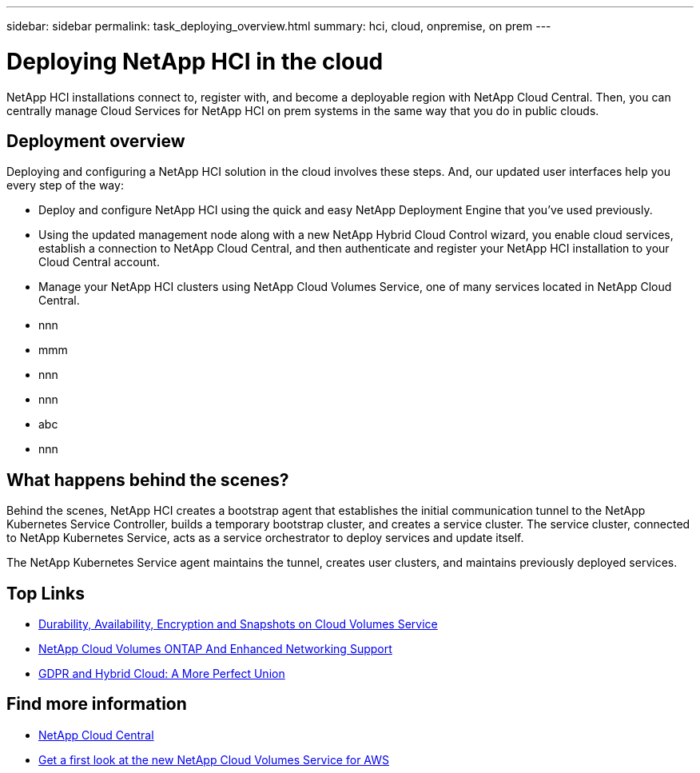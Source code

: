 ---
sidebar: sidebar
permalink: task_deploying_overview.html
summary: hci, cloud, onpremise, on prem
---

= Deploying NetApp HCI in the cloud
:hardbreaks:
:nofooter:
:icons: font
:linkattrs:
:imagesdir: ./media/
:keywords: hci, cloud, onprem, documentation, help

[.lead]
NetApp HCI​ installations connect to, register with, and become a deployable region with NetApp Cloud Central. Then, you can centrally manage Cloud Services for NetApp HCI on prem systems in the same way that you do in public clouds.

== Deployment overview

Deploying and configuring a NetApp HCI solution in the cloud involves these steps.  And, our updated user interfaces help you every step of the way:

* Deploy and configure NetApp HCI using the quick and easy NetApp Deployment Engine that you’ve used previously.
* Using the updated management node along with a new NetApp Hybrid Cloud Control wizard, you enable cloud services, establish a connection to NetApp Cloud Central, and then authenticate and register your NetApp HCI installation to your Cloud Central account.
* Manage your NetApp HCI clusters using NetApp Cloud Volumes Service, one of many services located in NetApp Cloud Central.


*	nnn
*	mmm
*	nnn
*	nnn
*	abc
*	nnn

== What happens behind the scenes?

Behind the scenes, NetApp HCI creates a bootstrap agent that establishes the initial communication tunnel to the NetApp Kubernetes Service Controller, builds a temporary bootstrap cluster, and creates a service cluster. The service cluster, connected to NetApp Kubernetes Service, acts as a service orchestrator to deploy services and update itself.

The NetApp Kubernetes Service agent maintains the tunnel, creates user clusters, and maintains previously deployed services.



[discrete]
== Top Links
* link:cloud_volumes_service/snapshot_cloud_volumes.html[Durability, Availability, Encryption and Snapshots on Cloud Volumes Service]
* link:cloud_volumes_ontap/networking_cloud_volumes_ontap.html[NetApp Cloud Volumes ONTAP And Enhanced Networking Support]
* link:NPS/gdpr_and_hybrid_cloud.html[GDPR and Hybrid Cloud: A More Perfect Union]

[discrete]
== Find more information

* https://cloud.netapp.com/home[NetApp Cloud Central^]
* https://www.netapp.com/us/forms/campaign/register-for-netapp-cloud-volumes-for-aws.aspx?hsCtaTracking=4f67614a-8c97-4c15-bd01-afa38bd31696%7C5e536b53-9371-4ce1-8e38-efda436e592e[Get a first look at the new NetApp Cloud Volumes Service for AWS^]

